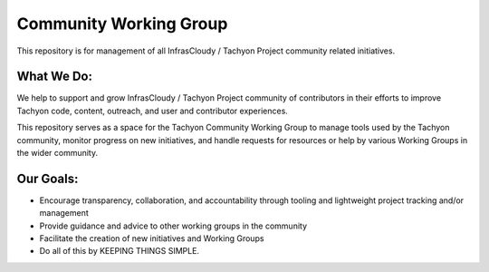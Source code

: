 =======================
Community Working Group
=======================
This repository is for management of all InfrasCloudy / Tachyon Project community related initiatives.

What We Do:
-----------
We help to support and grow InfrasCloudy / Tachyon Project community of contributors in their efforts to improve Tachyon code, content, outreach, and user and contributor experiences.

This repository serves as a space for the Tachyon Community Working Group to manage tools used by the Tachyon community, monitor progress on new initiatives, and handle requests for resources or help by various Working Groups in the wider community.

Our Goals:
----------
* Encourage transparency, collaboration, and accountability through tooling and lightweight project tracking and/or management
* Provide guidance and advice to other working groups in the community
* Facilitate the creation of new initiatives and Working Groups
* Do all of this by KEEPING THINGS SIMPLE.
